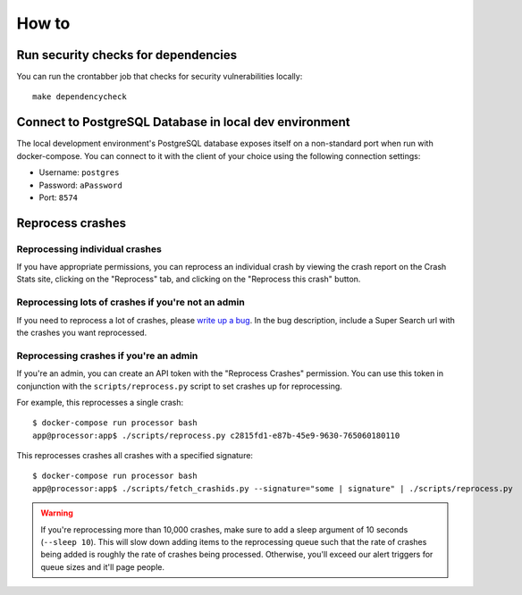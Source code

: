 ======
How to
======

Run security checks for dependencies
====================================

You can run the crontabber job that checks for security vulnerabilities locally:

::

   make dependencycheck


Connect to PostgreSQL Database in local dev environment
=======================================================

The local development environment's PostgreSQL database exposes itself on a
non-standard port when run with docker-compose. You can connect to it with
the client of your choice using the following connection settings:

* Username: ``postgres``
* Password: ``aPassword``
* Port: ``8574``


Reprocess crashes
=================

Reprocessing individual crashes
-------------------------------

If you have appropriate permissions, you can reprocess an individual crash by
viewing the crash report on the Crash Stats site, clicking on the "Reprocess"
tab, and clicking on the "Reprocess this crash" button.


Reprocessing lots of crashes if you're not an admin
---------------------------------------------------

If you need to reprocess a lot of crashes, please `write up a bug
<https://bugzilla.mozilla.org/enter_bug.cgi?format=__standard__&product=Socorro>`_.
In the bug description, include a Super Search url with the crashes you want
reprocessed.


Reprocessing crashes if you're an admin
---------------------------------------

If you're an admin, you can create an API token with the "Reprocess Crashes"
permission. You can use this token in conjunction with the
``scripts/reprocess.py`` script to set crashes up for reprocessing.

For example, this reprocesses a single crash::

    $ docker-compose run processor bash
    app@processor:app$ ./scripts/reprocess.py c2815fd1-e87b-45e9-9630-765060180110

This reprocesses crashes all crashes with a specified signature::

    $ docker-compose run processor bash
    app@processor:app$ ./scripts/fetch_crashids.py --signature="some | signature" | ./scripts/reprocess.py


.. Warning::

   If you're reprocessing more than 10,000 crashes, make sure to add a sleep
   argument of 10 seconds (``--sleep 10``). This will slow down adding items to
   the reprocessing queue such that the rate of crashes being added is roughly
   the rate of crashes being processed. Otherwise, you'll exceed our alert
   triggers for queue sizes and it'll page people.
